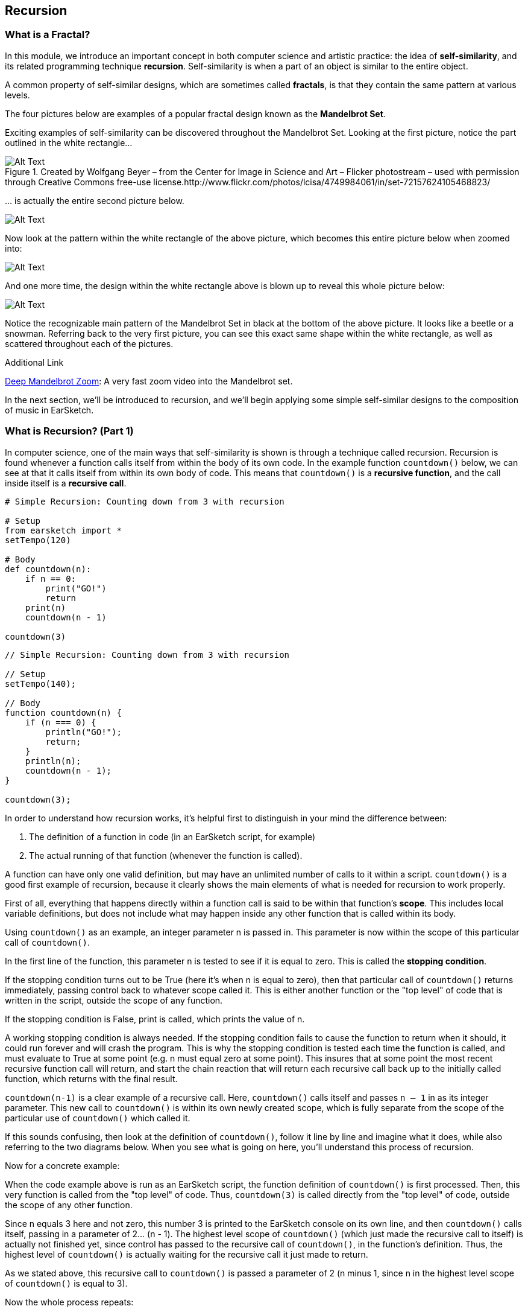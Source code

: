 ////
AW: there are a lot of combinations of apostrophes, single quotes, and back quotes in this section--it's hard for me to tell if these are supposed to be codified (`01`), quoted ("01"), abbreviated ('01), or some combination of them...I'm guessing, since we're mostly talking about strings, it's supposed to be single quotes ('01'), but could you confirm?
////

[[ch_25]]
== Recursion
:nofooter:

[[whatisafractal]]
=== What is a Fractal?

In this module, we introduce an important concept in both computer science and artistic practice: the idea of *self-similarity*, and its related programming technique *recursion*. Self-similarity is when a part of an object is similar to the entire object.

A common property of self-similar designs, which are sometimes called *fractals*, is that they contain the same pattern at various levels.

The four pictures below are examples of a popular fractal design known as the *Mandelbrot Set*.

Exciting examples of self-similarity can be discovered throughout the Mandelbrot Set. Looking at the first picture, notice the part outlined in the white rectangle…

[[mandelbrotset1]]
.Created by Wolfgang Beyer – from the Center for Image in Science and Art – Flicker photostream – used with permission through Creative Commons free-use license.http://www.flickr.com/photos/lcisa/4749984061/in/set-72157624105468823/
image::../media/OptionalLessons/mandel-brot-set-zoom-1.png[Alt Text]

… is actually the entire second picture below.

[[mandelbrotset2]]
image::../media/OptionalLessons/mandel-brot-set-zoom-2.png[Alt Text]

Now look at the pattern within the white rectangle of the above picture, which becomes this entire picture below when zoomed into:

[[mandelbrotset3]]
image::../media/OptionalLessons/mandel-brot-set-zoom-3.png[Alt Text]

And one more time, the design within the white rectangle above is blown up to reveal this whole picture below:

[[mandelbrotset4]]
image::../media/OptionalLessons/mandel-brot-set-zoom-4.jpg[Alt Text]

Notice the recognizable main pattern of the Mandelbrot Set in black at the bottom of the above picture. It looks like a beetle or a snowman. Referring back to the very first picture, you can see this exact same shape within the white rectangle, as well as scattered throughout each of the pictures.

.Additional Link
****
http://youtu.be/0jGaio87u3A[Deep Mandelbrot Zoom^]: A very fast zoom video into the Mandelbrot set.
****

In the next section, we’ll be introduced to recursion, and we’ll begin applying some simple self-similar designs to the composition of music in EarSketch.

[[whatisrecursionpt1]]
=== What is Recursion? (Part 1)

In computer science, one of the main ways that self-similarity is shown is through a technique called recursion. Recursion is found whenever a function calls itself from within the body of its own code. In the example function `countdown()` below, we can see at that it calls itself from within its own body of code. This means that `countdown()` is a *recursive function*, and the call inside itself is a *recursive call*.

[role="curriculum-python"]
[source,python]
----
# Simple Recursion: Counting down from 3 with recursion

# Setup
from earsketch import *
setTempo(120)

# Body
def countdown(n):
    if n == 0:
        print("GO!")
        return
    print(n)
    countdown(n - 1)

countdown(3)
----


[role="curriculum-javascript"]
[source,javascript]
----
// Simple Recursion: Counting down from 3 with recursion

// Setup
setTempo(140);

// Body
function countdown(n) {
    if (n === 0) {
        println("GO!");
        return;
    }
    println(n);
    countdown(n - 1);
}

countdown(3);
----


In order to understand how recursion works, it’s helpful first to distinguish in your mind the difference between:

. The definition of a function in code (in an EarSketch script, for example)
. The actual running of that function (whenever the function is called).

A function can have only one valid definition, but may have an unlimited number of calls to it within a script. `countdown()` is a good first example of recursion, because it clearly shows the main elements of what is needed for recursion to work properly.

First of all, everything that happens directly within a function call is said to be within that function’s *scope*. This includes local variable definitions, but does not include what may happen inside any other function that is called within its body.

Using `countdown()` as an example, an integer parameter n is passed in. This parameter is now within the scope of this particular call of `countdown()`.

In the first line of the function, this parameter n is tested to see if it is equal to zero. This is called the *stopping condition*.

If the stopping condition turns out to be True (here it’s when n is equal to zero), then that particular call of `countdown()` returns immediately, passing control back to whatever scope called it. This is either another function or the "top level" of code that is written in the script, outside the scope of any function.

If the stopping condition is False, print is called, which prints the value of n.

A working stopping condition is always needed. If the stopping condition fails to cause the function to return when it should, it could run forever and will crash the program. This is why the stopping condition is tested each time the function is called, and must evaluate to True at some point (e.g. n must equal zero at some point). This insures that at some point the most recent recursive function call will return, and start the chain reaction that will return each recursive call back up to the initially called function, which returns with the final result.

`countdown(n-1)` is a clear example of a recursive call. Here, `countdown()` calls itself and passes `n – 1` in as its integer parameter. This new call to `countdown()` is within its own newly created scope, which is fully separate from the scope of the particular use of `countdown()` which called it.

If this sounds confusing, then look at the definition of `countdown()`, follow it line by line and imagine what it does, while also referring to the two diagrams below. When you see what is going on here, you’ll understand this process of recursion.

Now for a concrete example:

When the code example above is run as an EarSketch script, the function definition of `countdown()` is first processed. Then, this very function is called from the "top level" of code. Thus, `countdown(3)` is called directly from the "top level" of code, outside the scope of any other function.

Since n equals 3 here and not zero, this number 3 is printed to the EarSketch console on its own line, and then `countdown()` calls itself, passing in a parameter of 2… (n - 1). The highest level scope of `countdown()` (which just made the recursive call to itself) is actually not finished yet, since control has passed to the recursive call of `countdown()`, in the function’s definition. Thus, the highest level of `countdown()` is actually waiting for the recursive call it just made to return.

As we stated above, this recursive call to `countdown()` is passed a parameter of 2 (n minus 1, since n in the highest level scope of `countdown()` is equal to 3).

Now the whole process repeats:

2 is not equal to zero, so it’s printed on its own line, and then is decremented by one and passed into a new recursive call of `countdown()`. Now we have n = 1 as the input to this third level of `countdown()`.

1 is not equal to zero, so it’s printed, and is then decremented by one and passed into a new recursive call of `countdown()`.

Since n = 0 here at last, the stopping condition test in returns True, and that particular call of `countdown()` immediately returns to the one that called it (which is the next higher scope of `countdown()`, one level up).

This higher scope of `countdown()` then immediately returns to the scope that called it. This keeps happening until the initial `countdown()` function call returns to the scope which called it, which is the "top level" of code in the EarSketch script, outside of any function.

By viewing the output of `countdown(3)` in the picture below, and also the diagram below that which shows the flow of control starting from the original call to `countdown(3)`, you can see what recursion is all about. Once you understand its basic operation, you will know how recursion works at its core.

One more quick term: The parameter n that is passed into the original call to `countdown()`, can be thought of here as the *depth of recursion*. This is because there are n recursive calls between the top level function call and the very last one which returns because its input parameter of n is equal to zero.

This is what `countdown(3)` shows in the console when run from an EarSketch script:

[[optionallessons]]
image::../media/OptionalLessons/unit9.png[Alt Text]

This is an illustration of what is happening in the computer when a recursive function like `countdown(3)`is called from code:

[[recursiontesttree]]
image::../media/OptionalLessons/recursionTestTree.png[Alt Text]

Note that any two commands on a row (`countdown()`, `return`) belong to the same scope, while each separate row belongs to its own separate scope.


[[whatisrecursionpt2]]
=== What is Recursion? (Part 2)
[role="curriculum-python"]


[role="curriculum-javascript"]

Now that we understand the basics of recursion, it’s time to see how we can use recursion to make music with EarSketch.

In the example function `placeSounds()` below, we see that it calls itself from within its own body of code.

This means that `placeSounds()` is a *recursive function*, and the inner call to itself is a *recursive call*.

Whenever we use the term "sound", we just mean an audio clip (e.g.`placeSounds()`means "place audio clips").

`*placeSounds()*` works like this:

* You supply it with a list of audio clips and a start measure location

* It places the first audio clip in the list on track 1 at the start measure location, and ends the clip one measure later

* It then calls a new run of itself, supplying as parameters:

** the remaining audio clips in the list (every audio clip in the list except the first one, which was the one just placed)
** its start measure location increased by one measure

This keeps "recursing" until there are no more audio clips in the list, at which point the stopping condition tests True and the work of the function has ended.

Let’s examine specifically what happens when we call `placeSounds()` from code, with a list of four audio clips and a start measure location of 1 (see diagram below):

[[placesound]]
image::../media/OptionalLessons/placeSound.png[Alt Text]

As shown by the above diagram, the first thing that happens is that `clipA` is placed at measure 1 (on track 1), and ends one measure later.

Then a recursive call is made to the same function, supplying as parameters a shortened audio clip list (`[clipB, clipC, clipD]`), and the just-used start measure location increased by 1 (which becomes 2).
Now `clipB` is placed at measure 2 (which is the value of the start parameter that was provided to this particular call of `placeSounds()`), and ends one measure later. A new recursive call is made,supplying as parameters a further-shortened audio clip list (`[clipC, clipD]`), and the start measure location increased again by 1 (which becomes 3 here). Next, `clipC` is placed at measure 3 and ends one measure later. Another recursive call is made, supplying as parameters a further-shortened audio clip list (`[clipD]`), and the updated start measure location (which becomes 4). The last audio clip of the original list,`clipD`, is placed at measure 4 (and ends one measure later).

Another recursive call is made, supplying as parameters: an empty list, and the updated start measure location (which becomes 5 -- although this is never used… see the next line below).

Now, since an empty list has been provided for the `soundlist` parameter, the test of the code becomes *True*, and the function immediately returns. This causes the function that called it to return as well, which causes the function that called that one to return, etc… all the way back to the original function call from code, which finally returns (see the above diagram for a clear depiction of this process).

[role="curriculum-python"]
[source,python]
----
from earsketch import *
setTempo(128)

# a recursive function
def placeSounds(soundlist, start):
    # if the soundlist parameter contains an empty list...
    if soundlist == []:
        # ...then return without doing anything
        return

    # else, place the first sound from the list on track 1 at the measure given by start, and end it at the beginning of the next measure
    fitMedia(soundlist[0], 1, start, start + 1)
    placeSounds(soundlist[1 : len(soundlist)], start + 1)  # now it calls itself with updated parameters.
    # updated parameter 1 : the rest of the soundlist (all remaining sounds, except the first sound which was already used)
    # updated parameter 2 : start+1 (as the new start measure for the recursive call)

# assign sounds
clipA = Y45_SYNTHHARP_1
clipB = Y45_SYNTHHARP_3
clipC = Y45_SYNTHHARP_2
clipD = Y45_WHITEBUILD_1

# create song
placeSounds([clipA, clipB, clipC, clipD], 1)
----

[role="curriculum-javascript"]
[source,javascript]
----
setTempo(128);

// a recursive function
function placeSounds(soundlist, start) {
    // if the soundlist parameter contains an empty array... then return without doing anything
    if (soundlist.length === 0) return;

    // otherwise, place the first sound from the list on track 1 at the measure given by start, and end it at the beginning of the next measure
    fitMedia(soundlist[0], 1, start, start + 1);
    placeSounds(soundlist.slice(1, soundlist.length), start + 1); // now it calls itself with updated parameters.
    // updated parameter 1 : the rest of the soundlist (all remaining sounds, except the first sound which was already used)
    // updated parameter 2 : start+1 (as the new start measure for the recursive call)
}
// assign sounds
var clipA = Y45_SYNTHHARP_1;
var clipB = Y45_SYNTHHARP_3;
var clipC = Y45_SYNTHHARP_2;
var clipD = Y45_WHITEBUILD_1;

// create song
placeSounds([clipA, clipB, clipC, clipD], 1);
----

In general, a recursive function works something like this:

* The function is called from code, with its required parameter(s) as input
* One of the input parameters is tested to see if it is equal to some value (this is called the stopping condition).
* If the result of this test is *true*, the function returns immediately, without running the rest of the code below the stopping condition.
* If the result of this test is *false*, the function keeps on going and runs the rest of its code.
* Assuming the stopping condition has failed, the rest of the code in the function body usually does something like this:
* Perform the main task(s) of the function
* Change the input parameter(s) to new value(s), and supply them as input to a new recursive call of the same function.

Here’s a more complete musical example to run in EarSketch:

[role="curriculum-python"]
[source,python]
----
from earsketch import *
setTempo(124)

# similar recursive function to placeSounds() in last example
# two extra parameters have been added here, tracknum and clip length
def placeSoundsOnTrack(soundlist, tracknum, start, cliplength):
    if soundlist == []:
        return
    fitMedia(soundlist[0], tracknum, start, start + cliplength)
    placeSoundsOnTrack(soundlist[1 : len(soundlist)], tracknum, start + cliplength, cliplength)

# set up new variables to access specific folders of audio clips
DRUMFOLDER = TECHNO_125_BPM__TMAINLOOP
BASSFOLDER = ELECTRO_128_BPM__EABASS
SYNTHFOLDER = ELECTRO_128_BPM__ELEAD
BLIPFOLDER = EIGHTBIT_115_BPM__EIGHTATARISFX

# set up lists to hold the audio clips that will be randomly selected from the folders
drumclips = []
bassclips = []
synthclips = []
blipclips = []

# fill up the lists with random audio clip selections from specified folders:

# these audio clips will be placed every two measures, so 4 audio clips will fill up 8 measures
for i in range(4):
    drumclips = drumclips + [selectRandomFile(DRUMFOLDER)]

# these audio clips will be placed every two beats (0.5 measures each), so 16 audio clips will fill up 8 measures
for i in range(16):
    bassclips = bassclips + [selectRandomFile(BASSFOLDER)]

# these audio clips will be placed every three 8th-notes (0.375 measures each), so there needs to be more than 16 of them to fill up 8 measures.
# since 8 measures / 0.375 = 21.333..., we can set this to use 21 audio clips, which will make the clips fill up close to the entire 8 measures.
for i in range(21):
    synthclips = synthclips + [selectRandomFile(SYNTHFOLDER)]
    blipclips = blipclips + [selectRandomFile(BLIPFOLDER)]

# place a new audio clip every 2 measures
placeSoundsOnTrack(drumclips, 1, 1, 2)
# place a new audio clip every 0.5 measures (every two beats)
placeSoundsOnTrack(bassclips, 2, 1, 0.5)
# place a new audio clip every 0.375 measures (every three eighth-notes)
placeSoundsOnTrack(synthclips, 3, 1, 0.375)
# start the audio clips on this track one eighth-note later than the others
placeSoundsOnTrack(blipclips, 4, 1.125, 0.375)

# use volume effects to set up a balanced mix of the four tracks
setEffect(1, VOLUME, GAIN, 0)
setEffect(2, VOLUME, GAIN, -6)
setEffect(3, VOLUME, GAIN, -12)
setEffect(4, VOLUME, GAIN, -9)

# INTERESTING TIP:
#  since this script uses randomness, each time you run this it should produce a different-sounding piece!
----


[role="curriculum-javascript"]
[source,javascript]
----
setTempo(124);

// similar recursive function to placeSounds() in last example
// two extra parameters have been added here, tracknum and clip length
function placeSoundsOnTrack(soundlist, tracknum, start, cliplength) {
    if (soundlist.length === 0) return;
    println(start);

    fitMedia(soundlist[0], tracknum, start, start + cliplength);
    placeSoundsOnTrack(soundlist.slice(1, soundlist.length), tracknum, start + cliplength, cliplength);
}
// set up new variables to access specific folders of audio clips
var DRUMFOLDER = TECHNO_125_BPM__TMAINLOOP;
var BASSFOLDER = ELECTRO_128_BPM__EABASS;
var SYNTHFOLDER = ELECTRO_128_BPM__ELEAD;
var BLIPFOLDER = EIGHTBIT_115_BPM__EIGHTATARISFX;

// set up arrays to hold the audio clips that will be randomly selected from the folders
var drumclips = [];
var bassclips = [];
var synthclips = [];
var blipclips = [];

// fill up the arrays with random audio clip selections from specified folders:

// these audio clips will be placed every two measures, so 4 audio clips will fill up 8 measures
for (var i = 0; i < 4; i++) {
    drumclips = drumclips.concat(selectRandomFile(DRUMFOLDER));
}
// these audio clips will be placed every two beats (0.5 measures each), so 16 audio clips will fill up 8 measures
for (var i = 0; i < 16; i++) {
    bassclips = bassclips.concat(selectRandomFile(BASSFOLDER));
}
// these audio clips will be placed every three 8th-notes (0.375 measures each), so there needs to be more than 16 of them to fill up 8 measures.
// since 8 measures / 0.375 = 21.333..., we can set this to use 21 audio clips, which will make the clips fill up close to the entire 8 measures.
for (var i = 0; i < 21; i++) {
    synthclips = synthclips.concat(selectRandomFile(SYNTHFOLDER));
    blipclips = blipclips.concat(selectRandomFile(BLIPFOLDER));
}

// place a new audio clip every 2 measures
placeSoundsOnTrack(drumclips, 1, 1, 2);
// place a new audio clip every 0.5 measures (every two beats)
placeSoundsOnTrack(bassclips, 2, 1, 0.5);
// place a new audio clip every 0.375 measures (every three eighth-notes)
placeSoundsOnTrack(synthclips, 3, 1, 0.375);
// start the audio clips on this track one eighth-note later than the others
placeSoundsOnTrack(blipclips, 4, 1.125, 0.375);

// use volume effects to set up a balanced mix of the four tracks
setEffect(1, VOLUME, GAIN, 0);
setEffect(2, VOLUME, GAIN, -6);
setEffect(3, VOLUME, GAIN, -12);
setEffect(4, VOLUME, GAIN, -9);

// INTERESTING TIP:
//  since this script uses randomness, each time you run this it should produce a different sounding piece!
----

*Why not just use for loops?* This is a valid question, because if examples like the above were all we were planning on doing, then for loops would be a more straightforward way to achieve the same thing. Here’s an alternate version of `placeSoundsOnTrack()` that uses iteration instead of recursion:

[role="curriculum-python"]
[source,python]
----
# Iteration vs Recursion: An alternate version of placeSoundsOnTrack() that uses iteration instead of recursion
def placeSoundsOnTrack_iter(soundlist, tracknum, start, cliplength):
    for i in range(len(soundlist)):
        fitMedia(soundlist[i], tracknum, start + (cliplength * i), start + (cliplength * (i + 1)))
# notice that the above code is not nearly as elegant as the recursive version shown earlier.
----


[role="curriculum-javascript"]
[source,javascript]
----
// Iteration vs Recursion: an alternate version of placeSoundsOnTrack() that uses iteration instead of recursion
function placeSoundsOnTrack_iter(soundlist, tracknum, start, cliplength) {
    for (var i = 0; i < soundlist.length; i++) {
        fitMedia(soundlist[i], tracknum, start + (cliplength * i), start + (cliplength * (i + 1)));
    }
}
// notice that the above code is not nearly as elegant as the recursive version shown earlier.
----

In the next sections, we’ll explore recursive techniques that are much more difficult to implement with for loops and which connect back to the idea of self-similarity and fractals.

.More Information About Recursion
****
One of the basic principles of programming is that the same function may be called multiple times within a code script. When this happens, each of the calls to the same function is run within its own separate scope. Each of these separate function calls runs the same procedure, in its own separate scope with its own set of parameter values as input. In the case of recursion, when a recursive function is called, that same function is called again within a new separate scope, and is called before the parent function ends. We can think of any recursive function call (as it’s running) and its scope as being fully "inside" of the scope of the particular function-call which had called it, like a set of nested Russian dolls. Using this analogy, the largest doll is the original call to the function from code (a call from outside of the function’s definition), while the smallest doll is the final recursive call made – the one that the stopping condition tests True on, which tells that specific call of the function to return. This in turn causes the next-to-last call of the function to return (corresponding to the next larger doll, the one that the smallest doll is directly inside of). One-by-one, each of the recursive function calls return as they cascade upward and out until the original function call returns (the largest doll), and the process is complete.

[[nestingdolls]]
image::../media/OptionalLessons/nesting-dolls.jpg[Alt Text]
****

[[cantorset]]
=== Cantor Set

As a straightforward example of self-similarity that may be used toward great musical effect, consider the Cantor Set shown below.

[[cantor]]
image::../media/OptionalLessons/cantor.jpeg[Alt Text]

The steps required to create this self-similar design is as follows:

. Start with a horizontal line segment.
. Make a copy of this line immediately below it,
. Divide the new line into three parts.
. Remove the middle of the three parts -as shown in the first two steps of the diagram above, we change from a single solid line to two smaller lines with a space in the middle.
. For each of the two lines just made, repeat from step 2 above

That’s it! That is all one needs to know (either a human or a computer) in order to create the full design of the Cantor Set.

To apply this design toward an arrangement of sound clips in EarSketch, we can use the line-by-line pattern of a Cantor Set to specify where sound clips should be placed on consecutive EarSketch tracks, yielding something like this:

[[cantorscreen]]
image::../media/OptionalLessons/CantorScreen.png[Alt Text]

As part of the code example for this section, we’ve created a function that places sound clips on consecutive tracks in EarSketch, according to the pattern of a Cantor Set.

`makeCantorSet(musicList, 1, 1, 4, 4)`

When calling the above function, we supply it with these parameters:

|=======================
|audioclips |a list of audio clips (one for each track)
|tracknum |the track number we want it to start at
|start |the measure number we want it to start at
|length |the length of the full pattern in bars
|depth |a depth amount
|=======================

The last parameter *depth amount* specifies the total number of tracks we want the function to create, which corresponds to the same number of lines in a Cantor set pattern (see the first diagram at the top).

++++
<div class="curriculum-mp3">audioMedia/1_CantorSetMix.mp3</div>
++++



[role="curriculum-python"]
[source,python]
----
from earsketch import *
setTempo(135)

def makeCantorSet(audioclips, tracknum, start, length, depth):
    # parameters: list of audio clips, starting track number, starting measure, total length of section (in measures), depth of recursion (number of tracks to create)
    # when depth reaches zero, exit the function
    if depth == 0:
        return
    # place the first audioclip of the list on the current track, starting at start and ending at start+length
    fitMedia(audioclips[0], tracknum, start, start + length)
    # calculate a new length value, for use for the two sound sections on the next track
    smallerLength = length / 4.0
    # calculate the start of the second audio section on the next track
    secondSectionStart = start + (smallerLength * 3.0)
    # to make each of the two smaller sections on the next track, recursively call the function with updated tracknum, length, and depth parameter values
    # create the first section on the next track
    makeCantorSet(audioclips[1 : len(audioclips)], tracknum + 1, start, smallerLength, depth - 1)
    # create the second section on the next track
    makeCantorSet(audioclips[1 : len(audioclips)], tracknum + 1, secondSectionStart, smallerLength, depth - 1)

soundList1 = [DUBSTEP_DRUMLOOP_MAIN_001, Y36_ELECTRO_1, DUBSTEP_BASS_WOBBLE_025, ELECTRO_ANALOGUE_LEAD_001, DUBSTEP_BASS_WOBBLE_025, ELECTRO_ANALOGUE_LEAD_001]
soundList2 = [DUBSTEP_DRUMLOOP_MAIN_007, Y43_SYNTH_HARP_1, Y36_ELECTRO_1, Y35_ELECTRO_2, Y36_ELECTRO_1, Y35_ELECTRO_2]

makeCantorSet(soundList1, 1, 1, 4, 4)
makeCantorSet(soundList1, 1, 5, 4, 4)
makeCantorSet(soundList2, 1, 9, 4, 4)
makeCantorSet(soundList2, 1, 13, 4, 4)

fitMedia(Y35_ELECTRO_2, 5, 1, 9)
fitMedia(Y35_ELECTRO_3, 5, 9, 17)
----



[role="curriculum-javascript"]
[source,javascript]
----
setTempo(135);

function makeCantorSet(audioclips, tracknum, start, length, depth) {
    // parameters: list of audio clips, starting track number, starting measure, total length of section (in measures), depth of recursion (number of tracks to create)
    // when depth reaches zero, exit the function
    if (depth === 0) return;

    // place the first audioclip of the list on the current track, starting at start and ending at start+length
    fitMedia(audioclips[0], tracknum, start, start + length);
    // calculate a new length value, for use for the two sound sections on the next track
    var smallerLength = length / 4.0;
    // calculate the start of the second audio section on the next track
    var secondSectionStart = start + (smallerLength * 3.0);
    // to make each of the two smaller sections on the next track, recursively call the function with updated tracknum, length, and depth parameter values

    // create the first section on the next track
    makeCantorSet(audioclips.slice(1, audioclips.length), tracknum + 1, start, smallerLength, depth - 1);
    // create the second section on the next track
    makeCantorSet(audioclips.slice(1, audioclips.length), tracknum + 1, secondSectionStart, smallerLength, depth - 1);
}

var soundList1 = [DUBSTEP_DRUMLOOP_MAIN_001, Y36_ELECTRO_1, DUBSTEP_BASS_WOBBLE_025, ELECTRO_ANALOGUE_LEAD_001, DUBSTEP_BASS_WOBBLE_025, ELECTRO_ANALOGUE_LEAD_001];
var soundList2 = [DUBSTEP_DRUMLOOP_MAIN_007, Y43_SYNTH_HARP_1, Y36_ELECTRO_1, Y35_ELECTRO_2, Y36_ELECTRO_1, Y35_ELECTRO_2];

makeCantorSet(soundList1, 1, 1, 4, 4);
makeCantorSet(soundList1, 1, 5, 4, 4);
makeCantorSet(soundList2, 1, 9, 4, 4);
makeCantorSet(soundList2, 1, 13, 4, 4);

fitMedia(Y35_ELECTRO_2, 5, 1, 9);
fitMedia(Y35_ELECTRO_3, 5, 9, 17);
----
[role="curriculum-python"]
We see that on lines 19 and 21,`makeCantorSet()` calls itself twice from within itself. Thus `makeCantorSet()` is a *recursive function*, and its calls to itself on lines 19 and 21 are *recursive calls*.

[role="curriculum-javascript"]
We see that on lines 14 and 15,`makeCantorSet()` calls itself twice from within itself. Thus `makeCantorSet()` is a *recursive function*, and its calls to itself on lines 14 and 15 are *recursive calls*.

Notice that in this example, there is more than one recursive call used within the definition of the function. These two recursive calls correspond to step 5 in the Cantor Set design instructions at the top of the page: one recursive call for each of the two new lines just created in step 4. And since there are _two_ recursive calls here, each _level of recursion_ has two times the number of recursive calls as the preceding level, shown by each level of the Cantor Set pattern – see both diagrams above!


[[chapter25summary]]
=== Chapter 25 Summary
* Self-similarity refers to a part of an object being similar to the object as a whole.
* Recursion is when a function calls on itself from within the body of code.
* Anything that happens within a function is considered within the function's *scope*.
* A *stopping condition* is what causes a function to stop running.

[[chapter-questions]]
=== Questions

[question]
--
A function can:
[answers]
* Be called multiple times
* Have multiple definitions
* Never call itself
--

[question]
--
Recursion is a programming technique in which a function:
[answers]
* Calls itself
* Has multiple names
* Calls another function
--

[question]
--
When using recursion, a working stopping condition:
[answers]
* Is always needed
* Is oftentimes needed
* Is useful, but not needed
* Causes an error message
--
